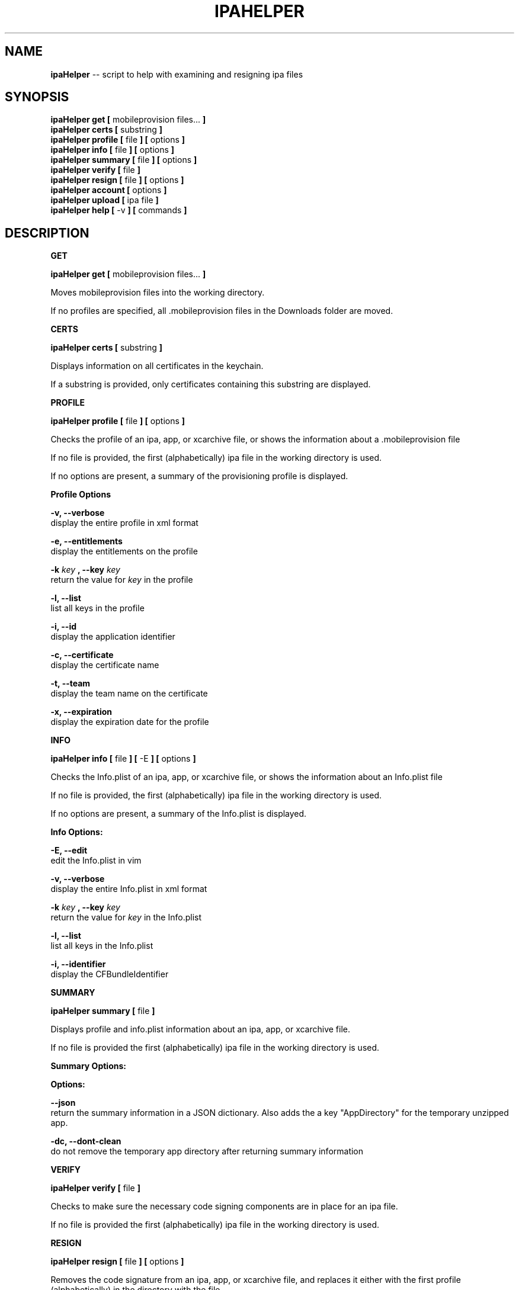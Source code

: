 .\"Comments go here
.\"Process this page with: groff -man -Tascii ipa-helper.1
.\"
.TH IPAHELPER 1 "MARCH 2014" Linux "IPAHELPER MAN PAGE"
.SH NAME
.B ipaHelper
\-\- script to help with examining and resigning ipa files
.SH SYNOPSIS
.B ipaHelper get [
mobileprovision files...
.B ]
.br
.B ipaHelper certs [
substring
.B ]
.br
.B ipaHelper profile [
file
.B ] [
options
.B ]
.br
.B ipaHelper info [
file
.B ] [
options
.B ]
.br
.B ipaHelper summary [
file
.B ] [
options
.B ]
.br
.B ipaHelper verify [
file
.B ]
.br
.B ipaHelper resign [
file
.B ] [
options
.B ]
.br
.B ipaHelper account [
options
.B ]
.br
.B ipaHelper upload [
ipa file
.B ]
.br
.B ipaHelper help [
-v
.B ] [
commands
.B ]
.br

.SH DESCRIPTION
.B GET

.B ipaHelper get [
mobileprovision files...
.B ]
.br

Moves mobileprovision files into the working directory.

If no profiles are specified, all .mobileprovision files in the Downloads folder are moved.

.B CERTS

.B ipaHelper certs [
substring
.B ]
.br

Displays information on all certificates in the keychain.

If a substring is provided, only certificates containing this substring are displayed.

.B PROFILE

.B ipaHelper profile [
file
.B ] [
options
.B ]
.br

Checks the profile of an ipa, app, or xcarchive file, or shows the information about a .mobileprovision file

If no file is provided, the first (alphabetically) ipa file in the working directory is used.
            
If no options are present, a summary of the provisioning profile is displayed.
                
.B Profile Options
                
.B -v, --verbose 
    display the entire profile in xml format

.B -e, --entitlements
    display the entitlements on the profile

.B -k
.I key
.B ,
.B --key
.I key
.br
    return the value for
.I key
in the profile

.B -l, --list 
    list all keys in the profile

.B -i, --id 
    display the application identifier
                
.B -c, --certificate
     display the certificate name
                
.B -t, --team 
    display the team name on the certificate
                
.B -x, --expiration 
    display the expiration date for the profile

.B INFO

.B ipaHelper info [
file
.B ] [
-E
.B ] [
options
.B ]
.br

Checks the Info.plist of an ipa, app, or xcarchive file, or shows the information about an Info.plist file

If no file is provided, the first (alphabetically) ipa file in the working directory is used.
         
If no options are present, a summary of the Info.plist is displayed.
                
.B Info Options:

.B -E, --edit
    edit the Info.plist in vim

.B -v, --verbose 
    display the entire Info.plist in xml format

.B -k
.I key
.B ,
.B --key
.I key
.br
    return the value for
.I key
in the Info.plist    

.B -l, --list 
    list all keys in the Info.plist

.B -i, --identifier 
    display the CFBundleIdentifier

.B SUMMARY

.B ipaHelper summary [
file
.B ]
.br

Displays profile and info.plist information about an ipa, app, or xcarchive file.

If no file is provided the first (alphabetically) ipa file in the working directory is used.

.B Summary Options:

.B Options:
        
.B --json 
    return the summary information in a JSON dictionary.  Also adds the a key "AppDirectory" for the temporary unzipped app.
        
.B -dc,  --dont-clean 
    do not remove the temporary app directory after returning summary information

.B VERIFY

.B ipaHelper verify [
file
.B ]
.br

Checks to make sure the necessary code signing components are in place for an ipa file.

If no file is provided the first (alphabetically) ipa file in the working directory is used.

.B RESIGN

.B ipaHelper resign [
file
.B ] [
options
.B ]
.br

Removes the code signature from an ipa, app, or xcarchive file, and replaces it either with the first profile (alphabetically) in the directory with the file.

Resigns the file using the certificate on the profile and entitlements matching the profile, zips the resigned ipa file with the output filename.  If no output filename is provided, [filename]-resigned.ipa is used.
    
If no file is provided, the first (alphabetically) ipa file in the working directory is used.
        
.B Resign Options:
        
.B -p
.I profile
.B ,
.B --profile
.I profile
.br
    use
.I profile
for resigning the ipa

.B -o
.I filename
.B ,
.B --output
.I filename
.br
    resign the ipa file as  
.I filename
instead of [filename]-resigned.ipa

.B -d, --double-check 
    display information about the file, its Info.plist, and the provisioning profile and have be given an option to continue with the resign or quit

.B -f, --force
    overwrites output file on resign without asking.  Will not resign if App ID and Bundle IDs do not match

.B ACCOUNT

.B ipaHelper account [
options
.B ]
.br

Displays information about which certificates are linked with which iTunesConnect accounts.

.B Account Options:

.B -g
.I certificate
.B ,
.B --get
.I certificate
.br
    returns the iTunesConnect account linked to 
.I certificate
.br

.B -s
.I certificate account
.B ,
.B --set
.I certificate account
.br
    Links 
.I certificate
to the iTunesConnect
.I account
.br

.B -r
.I certificate
.B ,
.B --remove
.I certificate
.br
    Removes the link between
.I certificate
and its iTunesConnect account

.B UPLOAD

.B ipaHelper upload [
ipa file
.B ]
.br

Uploads the ipa file to iTunesConnect.  Asks for an iTunesConnect username if none is linked to the ipas certificate.

Asks for a password for this account.

If no .ipa file is provided, the first (alphabetically) ipa file in the working directory is used.

.B HELP

.B ipaHelper help [
-v
.B ] [
commands...
.B ]

Displays usage information for the different commands.

If -v option is present it shows the usage information for all of the commands.

.B Commands: 
    Get   Certs   Profile   Info   Summary   Verify   Resign   Account  Upload  Help

.SH AUTHOR
Marcus Smith
